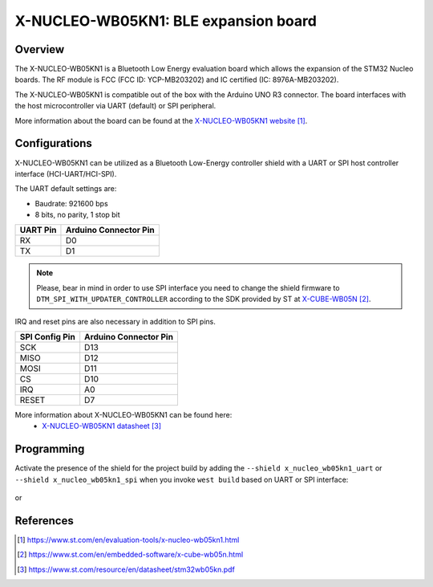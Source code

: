 .. _x-nucleo-wb05kn1:

X-NUCLEO-WB05KN1: BLE expansion board
#####################################

Overview
********
The X-NUCLEO-WB05KN1 is a Bluetooth Low Energy evaluation board which allows the
expansion of the STM32 Nucleo boards.
The RF module is FCC (FCC ID: YCP-MB203202) and IC certified (IC: 8976A-MB203202).

The X-NUCLEO-WB05KN1 is compatible out of the box with the Arduino UNO R3 connector.
The board interfaces with the host microcontroller via UART (default) or SPI peripheral.

.. image:: img/x-nucleo-wb05kn1.webp
     :align: center
     :alt: X-NUCLEO-WB05KN1

More information about the board can be found at the
`X-NUCLEO-WB05KN1 website`_.

Configurations
**************

X-NUCLEO-WB05KN1 can be utilized as a Bluetooth Low-Energy controller shield
with a UART or SPI host controller interface (HCI-UART/HCI-SPI).

The UART default settings are:

* Baudrate: 921600 bps
* 8 bits, no parity, 1 stop bit

+----------+-----------------------+
| UART Pin | Arduino Connector Pin |
+==========+=======================+
| RX       | D0                    |
+----------+-----------------------+
| TX       | D1                    |
+----------+-----------------------+

.. note::
   Please, bear in mind in order to use SPI interface you need to change the shield firmware
   to ``DTM_SPI_WITH_UPDATER_CONTROLLER`` according to the SDK provided by ST at `X-CUBE-WB05N`_.

IRQ and reset pins are also necessary in addition to SPI pins.

+----------------+-----------------------+
| SPI Config Pin | Arduino Connector Pin |
+================+=======================+
| SCK            | D13                   |
+----------------+-----------------------+
| MISO           | D12                   |
+----------------+-----------------------+
| MOSI           | D11                   |
+----------------+-----------------------+
| CS             | D10                   |
+----------------+-----------------------+
| IRQ            | A0                    |
+----------------+-----------------------+
| RESET          | D7                    |
+----------------+-----------------------+

More information about X-NUCLEO-WB05KN1 can be found here:
       - `X-NUCLEO-WB05KN1 datasheet`_

Programming
***********

Activate the presence of the shield for the project build by adding the
``--shield x_nucleo_wb05kn1_uart`` or ``--shield x_nucleo_wb05kn1_spi`` when you invoke
``west build`` based on UART or SPI interface:

 .. zephyr-app-commands::
    :app: your_app
    :board: your_board_name
    :shield: x_nucleo_wb05kn1_uart
    :goals: build

or

 .. zephyr-app-commands::
    :app: your_app
    :board: your_board_name
    :shield: x_nucleo_wb05kn1_spi
    :goals: build

References
**********

.. target-notes::

.. _X-NUCLEO-WB05KN1 website:
   https://www.st.com/en/evaluation-tools/x-nucleo-wb05kn1.html

.. _X-CUBE-WB05N:
   https://www.st.com/en/embedded-software/x-cube-wb05n.html

.. _X-NUCLEO-WB05KN1 datasheet:
   https://www.st.com/resource/en/datasheet/stm32wb05kn.pdf
